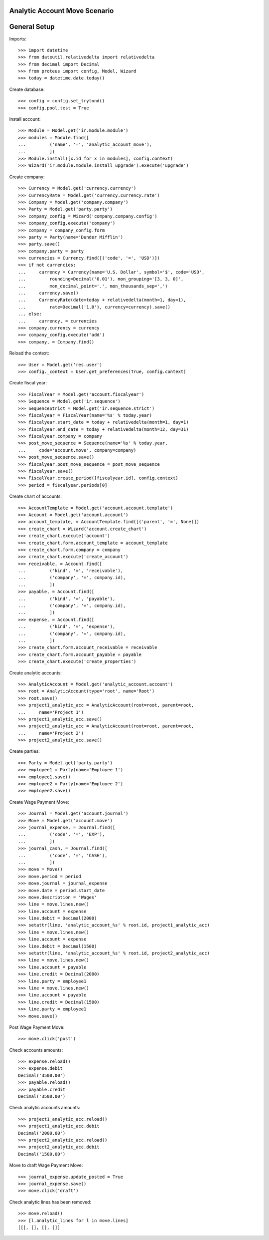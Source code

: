 ==============================
Analytic Account Move Scenario
==============================

=============
General Setup
=============

Imports::

    >>> import datetime
    >>> from dateutil.relativedelta import relativedelta
    >>> from decimal import Decimal
    >>> from proteus import config, Model, Wizard
    >>> today = datetime.date.today()

Create database::

    >>> config = config.set_trytond()
    >>> config.pool.test = True

Install account::

    >>> Module = Model.get('ir.module.module')
    >>> modules = Module.find([
    ...         ('name', '=', 'analytic_account_move'),
    ...         ])
    >>> Module.install([x.id for x in modules], config.context)
    >>> Wizard('ir.module.module.install_upgrade').execute('upgrade')

Create company::

    >>> Currency = Model.get('currency.currency')
    >>> CurrencyRate = Model.get('currency.currency.rate')
    >>> Company = Model.get('company.company')
    >>> Party = Model.get('party.party')
    >>> company_config = Wizard('company.company.config')
    >>> company_config.execute('company')
    >>> company = company_config.form
    >>> party = Party(name='Dunder Mifflin')
    >>> party.save()
    >>> company.party = party
    >>> currencies = Currency.find([('code', '=', 'USD')])
    >>> if not currencies:
    ...     currency = Currency(name='U.S. Dollar', symbol='$', code='USD',
    ...         rounding=Decimal('0.01'), mon_grouping='[3, 3, 0]',
    ...         mon_decimal_point='.', mon_thousands_sep=',')
    ...     currency.save()
    ...     CurrencyRate(date=today + relativedelta(month=1, day=1),
    ...         rate=Decimal('1.0'), currency=currency).save()
    ... else:
    ...     currency, = currencies
    >>> company.currency = currency
    >>> company_config.execute('add')
    >>> company, = Company.find()

Reload the context::

    >>> User = Model.get('res.user')
    >>> config._context = User.get_preferences(True, config.context)

Create fiscal year::

    >>> FiscalYear = Model.get('account.fiscalyear')
    >>> Sequence = Model.get('ir.sequence')
    >>> SequenceStrict = Model.get('ir.sequence.strict')
    >>> fiscalyear = FiscalYear(name='%s' % today.year)
    >>> fiscalyear.start_date = today + relativedelta(month=1, day=1)
    >>> fiscalyear.end_date = today + relativedelta(month=12, day=31)
    >>> fiscalyear.company = company
    >>> post_move_sequence = Sequence(name='%s' % today.year,
    ...     code='account.move', company=company)
    >>> post_move_sequence.save()
    >>> fiscalyear.post_move_sequence = post_move_sequence
    >>> fiscalyear.save()
    >>> FiscalYear.create_period([fiscalyear.id], config.context)
    >>> period = fiscalyear.periods[0]

Create chart of accounts::

    >>> AccountTemplate = Model.get('account.account.template')
    >>> Account = Model.get('account.account')
    >>> account_template, = AccountTemplate.find([('parent', '=', None)])
    >>> create_chart = Wizard('account.create_chart')
    >>> create_chart.execute('account')
    >>> create_chart.form.account_template = account_template
    >>> create_chart.form.company = company
    >>> create_chart.execute('create_account')
    >>> receivable, = Account.find([
    ...         ('kind', '=', 'receivable'),
    ...         ('company', '=', company.id),
    ...         ])
    >>> payable, = Account.find([
    ...         ('kind', '=', 'payable'),
    ...         ('company', '=', company.id),
    ...         ])
    >>> expense, = Account.find([
    ...         ('kind', '=', 'expense'),
    ...         ('company', '=', company.id),
    ...         ])
    >>> create_chart.form.account_receivable = receivable
    >>> create_chart.form.account_payable = payable
    >>> create_chart.execute('create_properties')

Create analytic accounts::

    >>> AnalyticAccount = Model.get('analytic_account.account')
    >>> root = AnalyticAccount(type='root', name='Root')
    >>> root.save()
    >>> project1_analytic_acc = AnalyticAccount(root=root, parent=root,
    ...     name='Project 1')
    >>> project1_analytic_acc.save()
    >>> project2_analytic_acc = AnalyticAccount(root=root, parent=root,
    ...     name='Project 2')
    >>> project2_analytic_acc.save()

Create parties::

    >>> Party = Model.get('party.party')
    >>> employee1 = Party(name='Employee 1')
    >>> employee1.save()
    >>> employee2 = Party(name='Employee 2')
    >>> employee2.save()

Create Wage Payment Move::

    >>> Journal = Model.get('account.journal')
    >>> Move = Model.get('account.move')
    >>> journal_expense, = Journal.find([
    ...         ('code', '=', 'EXP'),
    ...         ])
    >>> journal_cash, = Journal.find([
    ...         ('code', '=', 'CASH'),
    ...         ])
    >>> move = Move()
    >>> move.period = period
    >>> move.journal = journal_expense
    >>> move.date = period.start_date
    >>> move.description = 'Wages'
    >>> line = move.lines.new()
    >>> line.account = expense
    >>> line.debit = Decimal(2000)
    >>> setattr(line, 'analytic_account_%s' % root.id, project1_analytic_acc)
    >>> line = move.lines.new()
    >>> line.account = expense
    >>> line.debit = Decimal(1500)
    >>> setattr(line, 'analytic_account_%s' % root.id, project2_analytic_acc)
    >>> line = move.lines.new()
    >>> line.account = payable
    >>> line.credit = Decimal(2000)
    >>> line.party = employee1
    >>> line = move.lines.new()
    >>> line.account = payable
    >>> line.credit = Decimal(1500)
    >>> line.party = employee1
    >>> move.save()

Post Wage Payment Move::

    >>> move.click('post')

Check accounts amounts::

    >>> expense.reload()
    >>> expense.debit
    Decimal('3500.00')
    >>> payable.reload()
    >>> payable.credit
    Decimal('3500.00')

Check analytic accounts amounts::

    >>> project1_analytic_acc.reload()
    >>> project1_analytic_acc.debit
    Decimal('2000.00')
    >>> project2_analytic_acc.reload()
    >>> project2_analytic_acc.debit
    Decimal('1500.00')

Move to draft Wage Payment Move::

    >>> journal_expense.update_posted = True
    >>> journal_expense.save()
    >>> move.click('draft')

Check analytic lines has been removed::

    >>> move.reload()
    >>> [l.analytic_lines for l in move.lines]
    [[], [], [], []]
